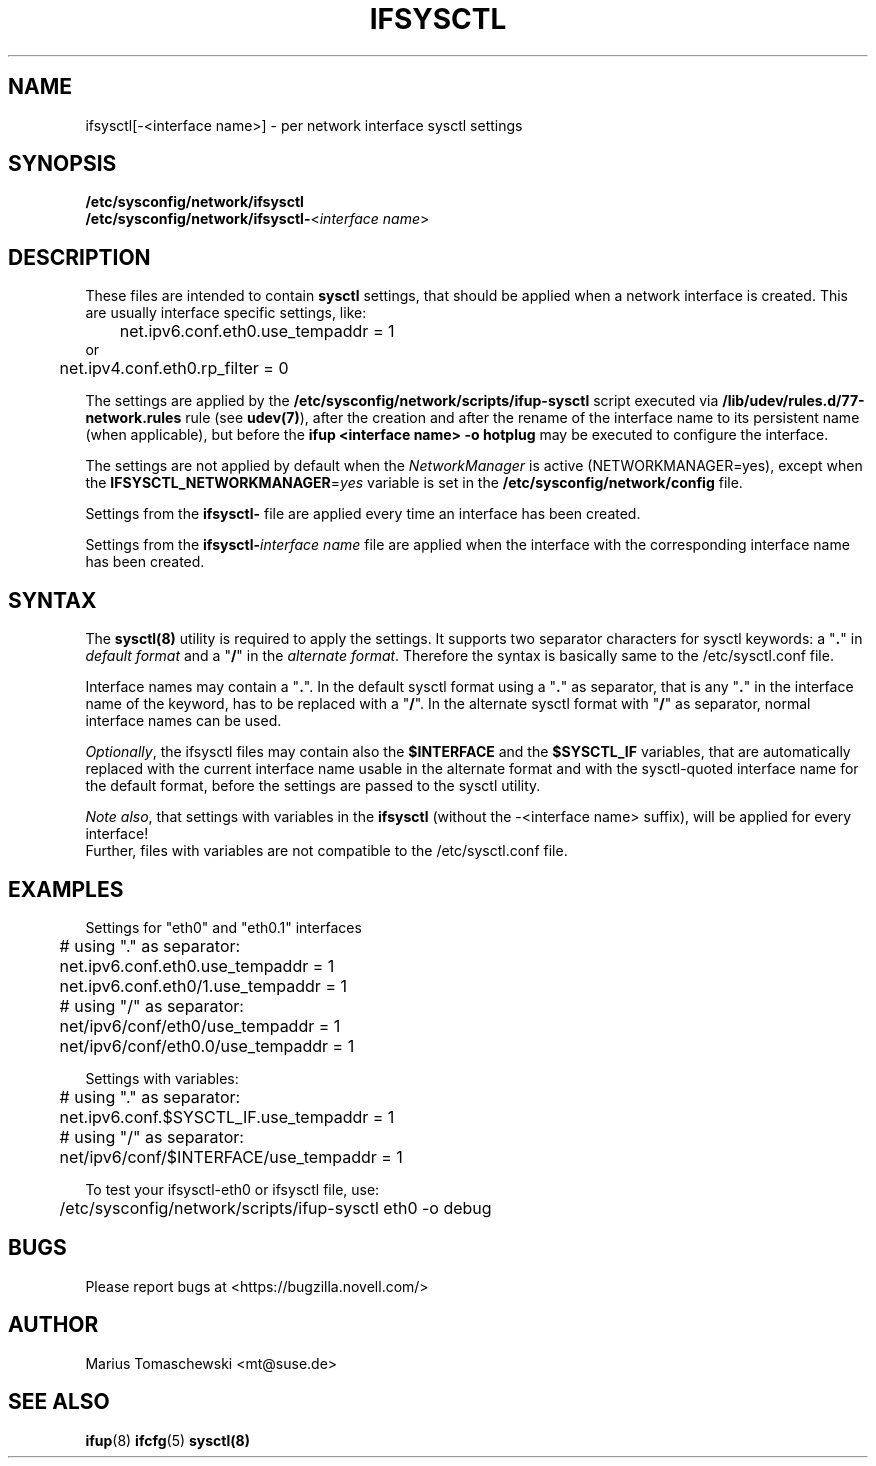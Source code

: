 .\" Process this file with
.\" groff -man -Tascii ifsysctl.5
.\"
.TH IFSYSCTL 5 "December 2009" "sysconfig" "Network configuration"
.SH NAME
ifsysctl[-<interface name>] \- per network interface sysctl settings
.SH SYNOPSIS
\fB/etc/sysconfig/network/ifsysctl\fR
.br
\fB/etc/sysconfig/network/ifsysctl-\fR<\fIinterface\ name\fR>
.SH DESCRIPTION
These files are intended to contain \fBsysctl\fR settings, that
should be applied when a network interface is created. This are
usually interface specific settings, like:

.nf
	net.ipv6.conf.eth0.use_tempaddr = 1
or
	net.ipv4.conf.eth0.rp_filter = 0
.fi

The settings are applied by the
.B /etc/sysconfig/network/scripts/ifup-sysctl
script executed via
.B /lib/udev/rules.d/77-network.rules
rule (see \fBudev(7)\fR), after the creation and after the rename of the
interface name to its persistent name (when applicable), but before the
\fBifup <interface name> -o hotplug\fR may be executed to configure the interface.

The settings are not applied by default when the \fINetworkManager\fR is active
(NETWORKMANAGER=yes), except when the \fBIFSYSCTL_NETWORKMANAGER\fR=\fIyes\fR
variable is set in the \fB/etc/sysconfig/network/config\fR file.

Settings from the \fBifsysctl-\fR file are applied every time an interface has
been created.

Settings from the \fBifsysctl-\fIinterface\ name\fR file are applied when the
interface with the corresponding interface name has been created.

.SH SYNTAX
The \fBsysctl(8)\fR utility is required to apply the settings. It supports two
separator characters for sysctl keywords: a "\fB.\fR" in \fIdefault format\fR
and a "\fB/\fR" in the \fIalternate format\fR.
Therefore the syntax is basically same to the /etc/sysctl.conf file.

Interface names may contain a "\fB.\fR". In the default sysctl format using
a "\fB.\fR" as separator, that is any "\fB.\fR" in the interface name of the
keyword, has to be replaced with a "\fB/\fR". In the alternate sysctl format
with "\fB/\fR" as separator, normal interface names can be used.

.PP
\fIOptionally\fR, the ifsysctl files may contain also the \fB$INTERFACE\fR
and the \fB$SYSCTL_IF\fR variables, that are automatically replaced with the
current interface name usable in the alternate format and with the sysctl-quoted
interface name for the default format, before the settings are passed to the
sysctl utility.

\fINote also\fR, that settings with variables in the \fBifsysctl\fR (without
the -<interface name> suffix), will be applied for every interface!
.br
Further, files with variables are not compatible to the /etc/sysctl.conf file.

.SH EXAMPLES
Settings for "eth0" and "eth0.1" interfaces
.nf
	# using "." as separator:
	net.ipv6.conf.eth0.use_tempaddr = 1
	net.ipv6.conf.eth0/1.use_tempaddr = 1

	# using "/" as separator:
	net/ipv6/conf/eth0/use_tempaddr = 1
	net/ipv6/conf/eth0.0/use_tempaddr = 1
.fi

Settings with variables:
.nf
	# using "." as separator:
	net.ipv6.conf.$SYSCTL_IF.use_tempaddr = 1

	# using "/" as separator:
	net/ipv6/conf/$INTERFACE/use_tempaddr = 1
.fi

To test your ifsysctl-eth0 or ifsysctl file, use:
.nf
	/etc/sysconfig/network/scripts/ifup-sysctl eth0 -o debug
.fi
.SH BUGS
Please report bugs at <https://bugzilla.novell.com/>
.SH AUTHOR
.nf
Marius Tomaschewski <mt@suse.de>
.SH "SEE ALSO"
.BR ifup (8)
.BR ifcfg (5)
.BR sysctl(8)
